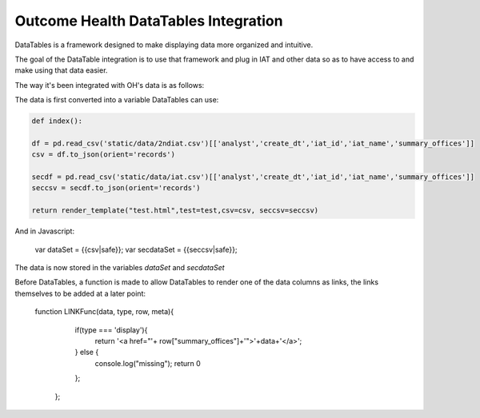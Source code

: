 Outcome Health DataTables Integration
=====================================

DataTables is a framework designed to make displaying data more organized and intuitive. 

The goal of the DataTable integration is to use that framework and plug in IAT and other data so as to have access to and make using that data easier.

The way it's been integrated with OH's data is as follows:

The data is first converted into a variable DataTables can use:

.. code-block:: python

	def index():

	df = pd.read_csv('static/data/2ndiat.csv')[['analyst','create_dt','iat_id','iat_name','summary_offices']]
	csv = df.to_json(orient='records')

	secdf = pd.read_csv('static/data/iat.csv')[['analyst','create_dt','iat_id','iat_name','summary_offices']]
	seccsv = secdf.to_json(orient='records')

	return render_template("test.html",test=test,csv=csv, seccsv=seccsv)

And in Javascript:

	   	::

	   	var dataSet = {{csv|safe}};
		var secdataSet = {{seccsv|safe}};

The data is now stored in the variables *dataSet* and *secdataSet*

Before DataTables, a function is made to allow DataTables to render one of the data columns as links, the links themselves to be added at a later point: 

		::

		function LINKFunc(data, type, row, meta){
                    if(type === 'display'){
                      return '<a href="'+ row["summary_offices"]+'">'+data+'</a>';
                    } else {
                      console.log("missing");
                      return 0
                    };
                  }; 



	